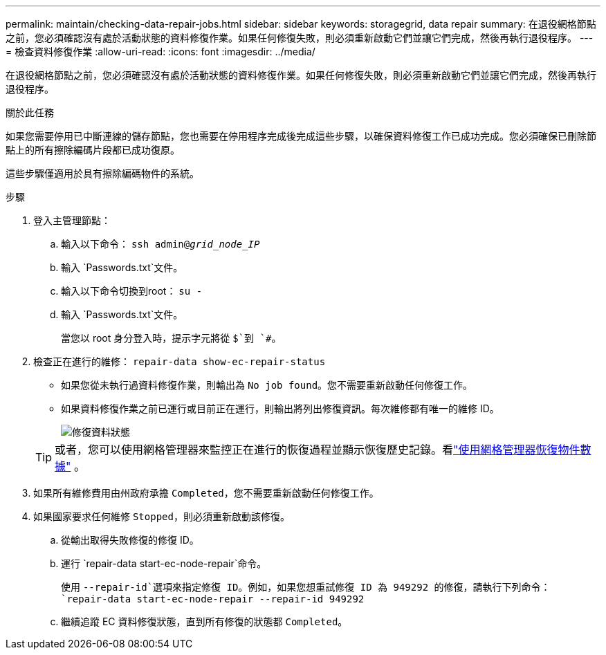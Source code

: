 ---
permalink: maintain/checking-data-repair-jobs.html 
sidebar: sidebar 
keywords: storagegrid, data repair 
summary: 在退役網格節點之前，您必須確認沒有處於活動狀態的資料修復作業。如果任何修復失敗，則必須重新啟動它們並讓它們完成，然後再執行退役程序。 
---
= 檢查資料修復作業
:allow-uri-read: 
:icons: font
:imagesdir: ../media/


[role="lead"]
在退役網格節點之前，您必須確認沒有處於活動狀態的資料修復作業。如果任何修復失敗，則必須重新啟動它們並讓它們完成，然後再執行退役程序。

.關於此任務
如果您需要停用已中斷連線的儲存節點，您也需要在停用程序完成後完成這些步驟，以確保資料修復工作已成功完成。您必須確保已刪除節點上的所有擦除編碼片段都已成功復原。

這些步驟僅適用於具有擦除編碼物件的系統。

.步驟
. 登入主管理節點：
+
.. 輸入以下命令： `ssh admin@_grid_node_IP_`
.. 輸入 `Passwords.txt`文件。
.. 輸入以下命令切換到root： `su -`
.. 輸入 `Passwords.txt`文件。
+
當您以 root 身分登入時，提示字元將從 `$`到 `#`。



. 檢查正在進行的維修： `repair-data show-ec-repair-status`
+
** 如果您從未執行過資料修復作業，則輸出為 `No job found`。您不需要重新啟動任何修復工作。
** 如果資料修復作業之前已運行或目前正在運行，則輸出將列出修復資訊。每次維修都有唯一的維修 ID。
+
image::../media/repair-data-status.png[修復資料狀態]



+

TIP: 或者，您可以使用網格管理器來監控正在進行的恢復過程並顯示恢復歷史記錄。看link:../maintain/restoring-volume.html["使用網格管理器恢復物件數據"] 。

. 如果所有維修費用由州政府承擔 `Completed`，您不需要重新啟動任何修復工作。
. 如果國家要求任何維修 `Stopped`，則必須重新啟動該修復。
+
.. 從輸出取得失敗修復的修復 ID。
.. 運行 `repair-data start-ec-node-repair`命令。
+
使用 `--repair-id`選項來指定修復 ID。例如，如果您想重試修復 ID 為 949292 的修復，請執行下列命令： `repair-data start-ec-node-repair --repair-id 949292`

.. 繼續追蹤 EC 資料修復狀態，直到所有修復的狀態都 `Completed`。



